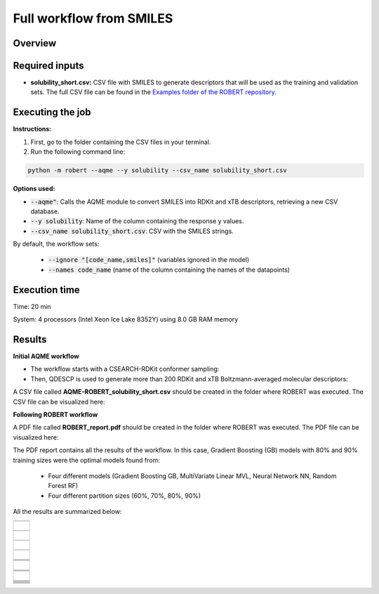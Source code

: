 Full workflow from SMILES
=========================

Overview
++++++++

.. |aqme_fig| image:: ../../Modules/images/AQME.jpg
   :width: 600

.. centered:: |aqme_fig|

Required inputs
+++++++++++++++

* **solubility_short.csv:** CSV file with SMILES to generate descriptors that will be used as the training and validation sets. The full CSV file can be found in the `Examples folder of the ROBERT repository <https://github.com/jvalegre/robert/tree/master/Examples/SMILES_workflow>`__.

.. csv-table:: 
   :file: CSV/solubility_short.csv
   :header-rows: 1
   :widths: 25, 25, 25

Executing the job
+++++++++++++++++

**Instructions:**

1. First, go to the folder containing the CSV files in your terminal.
2. Run the following command line:

.. code:: shell

    python -m robert --aqme --y solubility --csv_name solubility_short.csv

**Options used:**

* :code:`--aqme"`: Calls the AQME module to convert SMILES into RDKit and xTB descriptors, retrieving a new CSV database. 

* :code:`--y solubility`: Name of the column containing the response y values.  

* :code:`--csv_name solubility_short.csv`: CSV with the SMILES strings.  

By default, the workflow sets:

  - :code:`--ignore "[code_name,smiles]"` (variables ignored in the model)

  - :code:`--names code_name` (name of the column containing the names of the datapoints)  

Execution time
++++++++++++++

Time: 20 min

System: 4 processors (Intel Xeon Ice Lake 8352Y) using 8.0 GB RAM memory

Results
+++++++

**Initial AQME workflow**

.. |csv_report_test| image:: ../images/csv_icon.jpg
   :target: ../../_static/AQME-ROBERT_solubility_short.csv
   :width: 30

* The workflow starts with a CSEARCH-RDKit conformer sampling:

* Then, QDESCP is used to generate more than 200 RDKit and xTB Boltzmann-averaged molecular descriptors:

A CSV file called **AQME-ROBERT_solubility_short.csv** should be created in the folder where ROBERT was executed. The CSV 
file can be visualized here: |csv_report_test|

**Following ROBERT workflow**

.. |pdf_report_test| image:: ../images/pdf_icon.jpg
   :target: ../../_static/ROBERT_report_smiles.pdf
   :width: 30

A PDF file called **ROBERT_report.pdf** should be created in the folder where ROBERT was executed. The PDF 
file can be visualized here: |pdf_report_test|

The PDF report contains all the results of the workflow. In this case, Gradient Boosting (GB) models with 80% and 90% training sizes were the optimal models found from: 

  * Four different models (Gradient Boosting GB, MultiVariate Linear MVL, Neural Network NN, Random Forest RF) 
  * Four different partition sizes (60%, 70%, 80%, 90%) 

All the results are summarized below:

.. |AQME_data| image:: ../images/FW_smiles/AQME_data.jpg
   :width: 600

.. |CURATE_data| image:: ../images/FW_smiles/CURATE_data.jpg
   :width: 600

.. |GENERATE_data| image:: ../images/FW_smiles/GENERATE_data.jpg
   :width: 600

.. |heatmap_no_pfi| image:: ../images/FW_smiles/heatmap_no_pfi.png
   :width: 400

.. |heatmap_pfi| image:: ../images/FW_smiles/heatmap_pfi.png
   :width: 400

.. |VERIFY_dat_no_pfi| image:: ../images/FW_smiles/VERIFY_dat_no_pfi.jpg
   :width: 600

.. |VERIFY_no_pfi| image:: ../images/FW_smiles/VERIFY_no_pfi.png
   :width: 600

.. |VERIFY_pfi| image:: ../images/FW_smiles/VERIFY_pfi.png
   :width: 600

.. |PREDICT_res_no_pfi| image:: ../images/FW_smiles/PREDICT_res_no_pfi.jpg
   :width: 600

.. |PREDICT_graph_no_pfi| image:: ../images/FW_smiles/PREDICT_graph_no_pfi.png
   :width: 600

.. |PREDICT_graph_pfi| image:: ../images/FW_smiles/PREDICT_graph_pfi.png
   :width: 600

.. |PREDICT_shap_no_pfi| image:: ../images/FW_smiles/PREDICT_shap_no_pfi.png
   :width: 600

.. |PREDICT_shap_pfi| image:: ../images/FW_smiles/PREDICT_shap_pfi.png
   :width: 600

.. |PREDICT_out_no_pfi| image:: ../images/FW_smiles/PREDICT_out_no_pfi.png
   :width: 600

.. |PREDICT_out_pfi| image:: ../images/FW_smiles/PREDICT_out_pfi.png
   :width: 600

.. |header| image:: ../images/FW_smiles/header_smiles.jpg
   :width: 600

+---------------------------------------------------------------------------------------------------+
|                         .. centered:: **RESULTS**                                                 |
+---------------------------------------------------------------------------------------------------+
|  |                                                                                                |
|  .. centered:: Header of the PDF report                                                           |
+-------------------------------------------------------------+-------------------------------------+
|  .. centered:: Header                                       |    |header|                         |
+-------------------------------------------------------------+-------------------------------------+
|  |                                                                                                |
|  .. centered:: /AQME folder                                                                       |
+-------------------------------------------------------------+-------------------------------------+
|  .. centered:: AQME_data.dat                                |    |AQME_data|                      |
+-------------------------------------------------------------+-------------------------------------+
|  |                                                                                                |
|  .. centered:: /CURATE folder                                                                     |
+-------------------------------------------------------------+-------------------------------------+
|  .. centered:: CURATE_data.dat                              |    |CURATE_data|                    |
+-------------------------------------------------------------+-------------------------------------+
|  |                                                                                                |
|  .. centered:: /GENERATE folder                                                                   |
+-------------------------------------------------------------+-------------------------------------+
|  .. centered:: GENERATE_data.dat                            |    |GENERATE_data|                  |
+-------------------------------------------------------------+-------------------------------------+
|  .. centered:: Heatmap ML models no                         |    |heatmap_no_pfi|                 |
|  .. centered:: PFI filter.png                               |                                     |
+-------------------------------------------------------------+-------------------------------------+
|  .. centered:: Heatmap ML models with                       |    |heatmap_pfi|                    |
|  .. centered:: PFI filter.png                               |                                     |
+-------------------------------------------------------------+-------------------------------------+
|  |                                                                                                |
|  .. centered:: /VERIFY folder                                                                     |
+-------------------------------------------------------------+-------------------------------------+
|  .. centered:: VERIFY_tests_NN_80_No_PFI.dat                |    |VERIFY_dat_no_pfi|              |
|  .. centered:: *(using 131 descriptors)*                    |                                     |
+-------------------------------------------------------------+-------------------------------------+
|  .. centered:: VERIFY_tests_NN_80_No_PFI.png                |    |VERIFY_no_pfi|                  |
|  .. centered:: *(using 131 descriptors)*                    |                                     |
+-------------------------------------------------------------+-------------------------------------+
|  .. centered:: VERIFY_tests_NN_80_PFI.png                   |    |VERIFY_pfi|                     |
|  .. centered:: *(PFI filter applied, using 3 descriptors)*  |                                     |
+-------------------------------------------------------------+-------------------------------------+
|  |                                                                                                |
|  .. centered:: /PREDICT folder                                                                    |
+-------------------------------------------------------------+-------------------------------------+
|  .. centered:: Results_NN_80_No_PFI.dat                     |    |PREDICT_res_no_pfi|             |
|  .. centered:: *(using 131 descriptors)*                    |                                     |
+-------------------------------------------------------------+-------------------------------------+
|  .. centered:: Results_NN_80_No_PFI.png                     |    |PREDICT_graph_no_pfi|           |
|  .. centered:: *(using 131 descriptors)*                    |                                     |
+-------------------------------------------------------------+-------------------------------------+
|  .. centered:: SHAP_NN_80_No_PFI.png                        |    |PREDICT_shap_no_pfi|            |
|  .. centered:: *(using 131 descriptors)*                    |                                     |
+-------------------------------------------------------------+-------------------------------------+
|  .. centered:: Outliers_NN_80_No_PFI.png                    |    |PREDICT_out_no_pfi|             |
|  .. centered:: *(using 131 descriptors)*                    |                                     |
+-------------------------------------------------------------+-------------------------------------+
|  .. centered:: Results_NN_80_PFI.png                        |    |PREDICT_graph_pfi|              |
|  .. centered:: *(PFI filter applied, using 3 descriptors)*  |                                     |
+-------------------------------------------------------------+-------------------------------------+
|  .. centered:: SHAP_NN_80_PFI.png                           |    |PREDICT_shap_pfi|               |
|  .. centered:: *(PFI filter applied, using 3 descriptors)*  |                                     |
+-------------------------------------------------------------+-------------------------------------+
|  .. centered:: Outliers_NN_80_PFI.png                       |    |PREDICT_out_pfi|                |
|  .. centered:: *(PFI filter applied, using 3 descriptors)*  |                                     |
+-------------------------------------------------------------+-------------------------------------+
